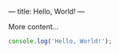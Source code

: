 ---
title: Hello, World!
---
   
More content...

#+BEGIN_SRC javascript
console.log('Hello, World!');
#+END_SRC
